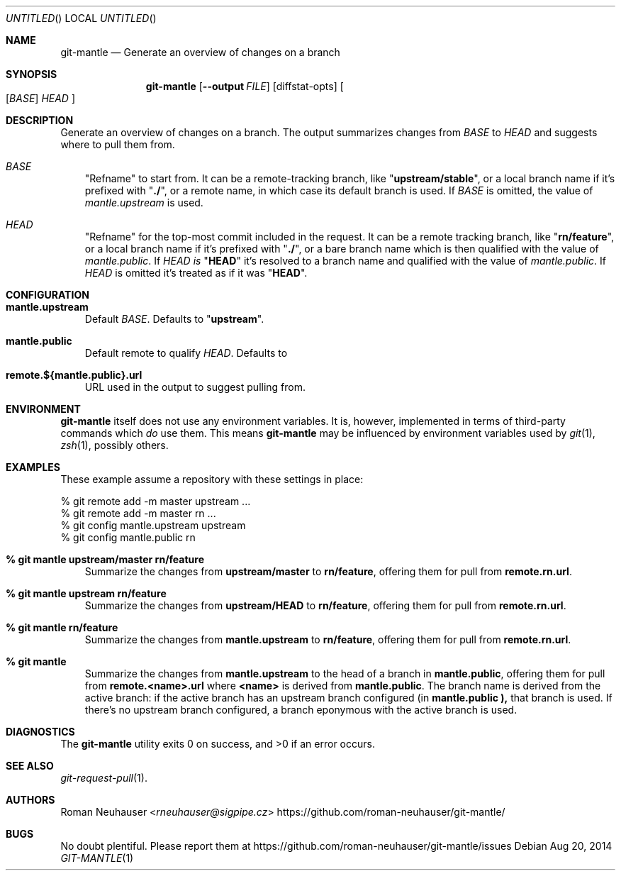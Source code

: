 .\" This document is in the public domain.
.\" vim: fdm=marker
.
.\" FRONT MATTER {{{
.Dd Aug 20, 2014
.Os
.Dt GIT-MANTLE 1
.
.Sh NAME
.Nm git-mantle
.Nd Generate an overview of changes on a branch
.\" FRONT MATTER }}}
.
.\" SYNOPSIS {{{
.Sh SYNOPSIS
.Nm
.Op Fl -output Ar FILE
.Op diffstat-opts
.Oo
.Op Ar BASE
.Ar HEAD
.Oc
.\" SYNOPSIS }}}
.
.\" DESCRIPTION {{{
.Sh DESCRIPTION
Generate an overview of changes on a branch.
The output summarizes changes from
.Ar BASE
to
.Ar HEAD
and suggests where to pull them from.
.
.Bl -tag -width x
.It Ar BASE
"Refname" to start from.
It can be a remote-tracking branch, like
.Qq Li upstream/stable ,
or a local branch name if it's prefixed with
.Qq Li ./ ,
or a remote name, in which case its default branch is used.
If
.Ar BASE
is omitted, the value of
.Va mantle.upstream
is used.
.It Ar HEAD
"Refname" for the top-most commit included in the request.
It can be a remote tracking branch, like
.Qq Li rn/feature ,
or a local branch name if it's prefixed with
.Qq Li ./ ,
or a bare branch name which is then qualified with the value of
.Va mantle.public .
If
.Ar HEAD is
.Qq Li HEAD
it's resolved to a branch name and qualified with the value of
.Va mantle.public .
If
.Ar HEAD
is omitted it's treated as if it was
.Qq Li HEAD .
.El
.\" DESCRIPTION }}}
.\" CONFIGURATION {{{
.Sh CONFIGURATION
.Bl -tag -width x
.It Li mantle.upstream
Default
.Ar BASE .
Defaults to
.Qq Li upstream .
.It Li mantle.public
Default remote to qualify
.Ar HEAD .
Defaults to
.Qa Li origin .
.It Li remote.${mantle.public}.url
URL used in the output to suggest pulling from.
.El
.\" CONFIGURATION }}}
.\" .Sh IMPLEMENTATION NOTES
.\" ENVIRONMENT {{{
.Sh ENVIRONMENT
.Nm
itself does not use any environment variables.
It is, however, implemented in terms of third-party commands
which
.Em do
use them.
This means
.Nm
may be influenced by environment variables used by
.Xr git 1  ,
.Xr zsh 1 ,
possibly others.
.\" ENVIRONMENT }}}
.\" FILES {{{
.\".Sh FILES
.\" FILES }}}
.\" EXAMPLES {{{
.Sh EXAMPLES
These example assume a repository with these settings in place:
.Bd -literal
% git remote add -m master upstream ...
% git remote add -m master rn ...
% git config mantle.upstream upstream
% git config mantle.public rn
.Ed
.Bl -tag -width x
.It Li % git mantle upstream/master rn/feature
Summarize the changes from
.Li upstream/master
to
.Li rn/feature ,
offering them for pull from
.Li remote.rn.url .
.
.It Li % git mantle upstream rn/feature
Summarize the changes from
.Li upstream/HEAD
to
.Li rn/feature ,
offering them for pull from
.Li remote.rn.url .
.
.It Li % git mantle rn/feature
Summarize the changes from
.Li mantle.upstream
to
.Li rn/feature ,
offering them for pull from
.Li remote.rn.url .
.
.It Li % git mantle
Summarize the changes from
.Li mantle.upstream
to the head of a branch in
.Li mantle.public ,
offering them for pull from
.Li remote.<name>.url
where
.Li <name>
is derived from
.Li mantle.public .
The branch name is derived from the active branch:
if the active branch has an upstream branch configured (in
.Li mantle.public ),
that branch is used.
If there's no upstream branch configured,
a branch eponymous with the active branch is used.
.\" EXAMPLES }}}
.\" DIAGNOSTICS {{{
.Sh DIAGNOSTICS
.Ex -std
.\" DIAGNOSTICS }}}
.\" .Sh COMPATIBILITY
.\" SEE ALSO {{{
.Sh SEE ALSO
.Bl
.It
.Xr git-request-pull 1 .
.El
.\" SEE ALSO }}}
.\" .Sh STANDARDS
.\" .Sh HISTORY
.\" AUTHORS {{{
.Sh AUTHORS
.An Roman Neuhauser Aq Mt rneuhauser@sigpipe.cz
.Lk https://github.com/roman-neuhauser/git-mantle/
.\" AUTHORS }}}
.\" BUGS {{{
.Sh BUGS
No doubt plentiful.
Please report them at
.Lk https://github.com/roman-neuhauser/git-mantle/issues
.\" BUGS }}}
